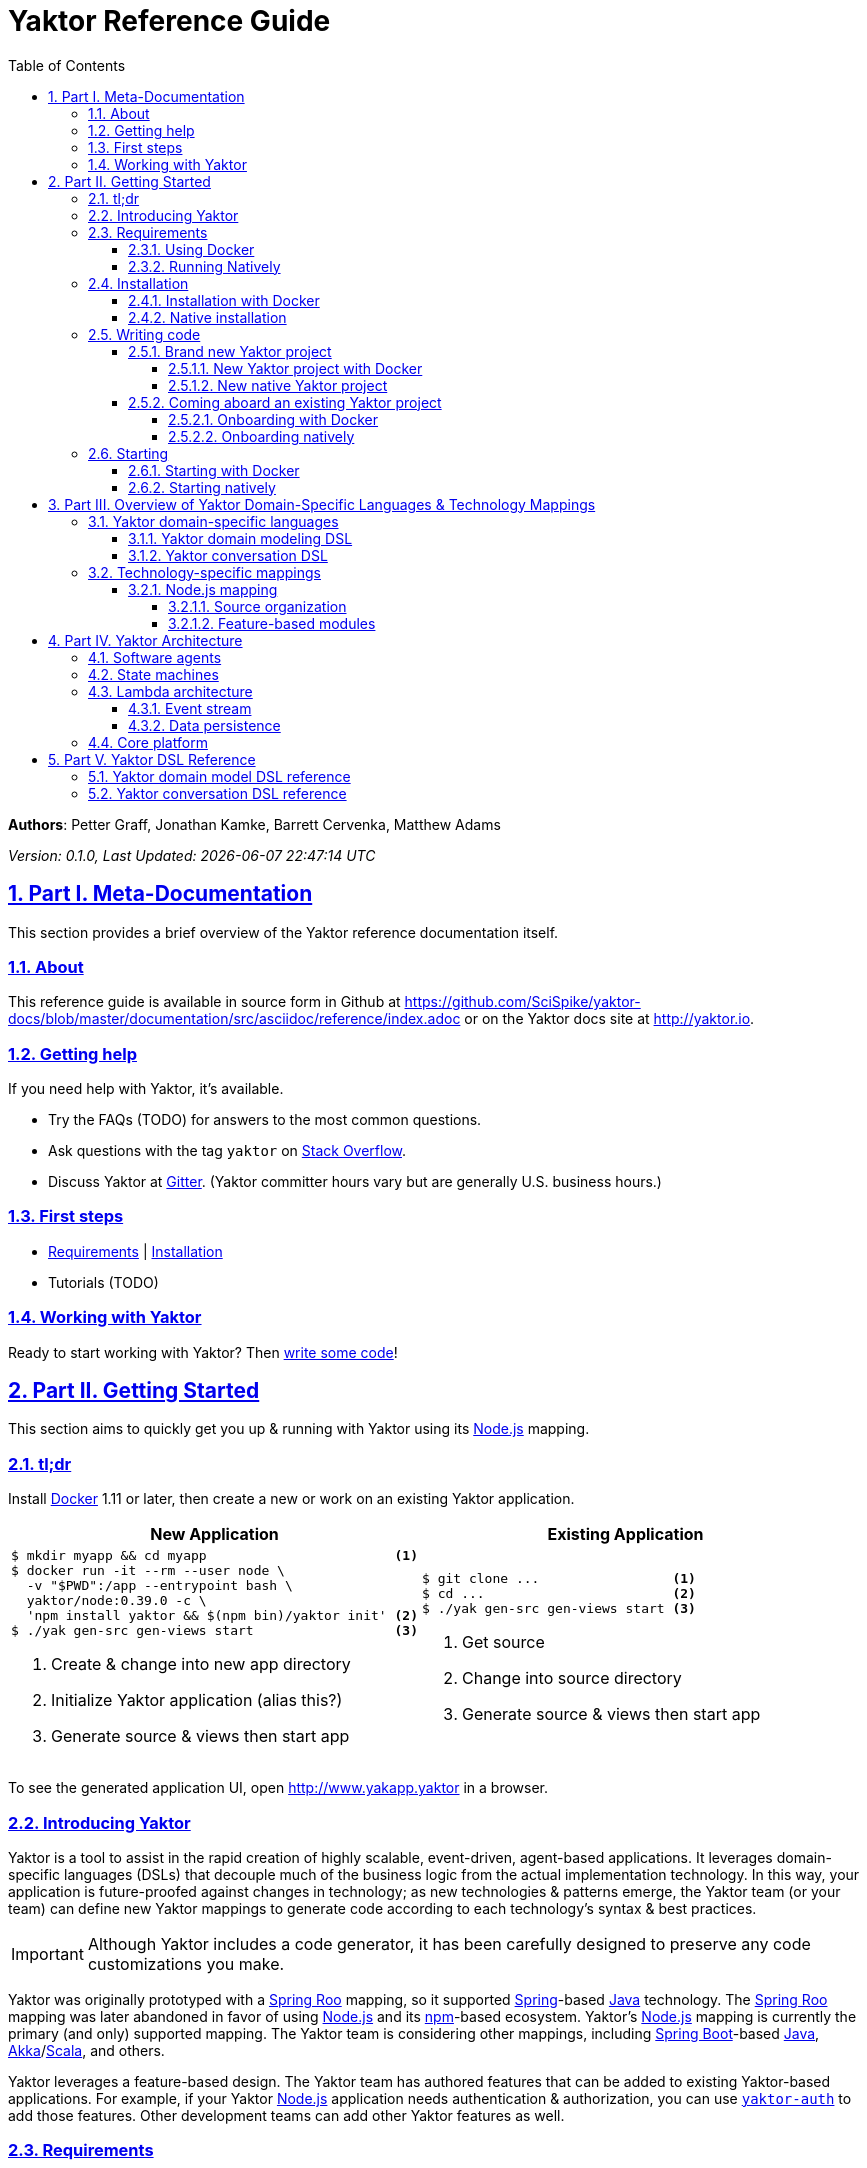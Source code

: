 = Yaktor Reference Guide
:docVersion: 0.1.0
:toc:
:toclevels: 4
:idprefix:
:idseparator: -
:sectanchors:
:sectlinks:
:sectnums:
:sectnumlevels: 6
:yaktorNodeDockerTag: 0.39.0
:nodejs: link:http://nodejs.org[Node.js^]
:springroo: link:http://projects.spring.io/spring-roo[Spring Roo^]
:docker: link:https://www.docker.com[Docker^]
:stackoverflow: link:http://www.stackoverflow.com[Stack Overflow^]
:gitter: link:https://gitter.im/SciSpike/yaktor[Gitter^]
:spring: link:http://spring.io[Spring^]
:npm: link:http://npmjs.org[npm^]
:mongodb: link:https://www.mongodb.com[MongoDB^]
:cassandra: link:http://cassandra.apache.org[Cassandra^]
:eclipseplugin: link:http://yaktor.io/eclipse[eclipse plugin^]
:javascript: link:http://www.ecma-international.org/publications/standards/Ecma-262.htm[JavaScript^]
:express: link:http://expressjs.com[Express^]
:mongoose: link:http://mongoosejs.com/[Mongoose^]
:springboot: link:http://spring.io/projects/spring-boot[Spring Boot^]
:akka: link:http://akka.io[Akka^]
:scala: link:http://scala-lang.org[Scala^]
:java: link:http://www.java.com[Java^]
:passportjs: link:http://passportjs.org[Passport^]

*Authors*: Petter Graff, Jonathan Kamke, Barrett Cervenka, Matthew Adams

_Version: {docVersion}, Last Updated: {docdatetime}_

== Part I. Meta-Documentation
This section provides a brief overview of the Yaktor reference documentation itself.

=== About
This reference guide is available in source form in Github at
https://github.com/SciSpike/yaktor-docs/blob/master/documentation/src/asciidoc/reference/index.adoc
or on the Yaktor docs site at http://yaktor.io.

=== Getting help
If you need help with Yaktor, it's available.

* Try the FAQs (TODO) for answers to the most common questions.
* Ask questions with the tag `yaktor` on {stackoverflow}.
* Discuss Yaktor at {gitter}.
(Yaktor committer hours vary but are generally U.S. business hours.)

=== First steps
* <<requirements>> | <<installation>>
* Tutorials (TODO)

=== Working with Yaktor
Ready to start working with Yaktor? Then <<writing-code,write some code>>!

== Part II. Getting Started
This section aims to quickly get you up & running with Yaktor using its {nodejs} mapping.

=== tl;dr

Install {docker} 1.11 or later, then create a new or work on an existing Yaktor application.

[cols="2", options="header"]
|===
^| New Application ^| Existing Application

a|
[source,sh,options="nowrap",subs="attributes+"]
----
$ mkdir myapp && cd myapp                        <1>
$ docker run -it --rm --user node \
  -v "$PWD":/app --entrypoint bash \
  yaktor/node:{yaktorNodeDockerTag} -c \
  'npm install yaktor && $(npm bin)/yaktor init' <2>
$ ./yak gen-src gen-views start                  <3>
----
<1> Create & change into new app directory
<2> Initialize Yaktor application (alias this?)
<3> Generate source & views then start app

a|
[source,sh,options="nowrap"]
----
$ git clone ...                 <1>
$ cd ...                        <2>
$ ./yak gen-src gen-views start <3>
----
<1> Get source
<2> Change into source directory
<3> Generate source & views then start app
|===

To see the generated application UI, open http://www.yakapp.yaktor in a browser.

=== Introducing Yaktor
Yaktor is a tool to assist in the rapid creation of highly scalable, event-driven, agent-based applications.
It leverages domain-specific languages (DSLs) that decouple much of the business logic from the actual implementation technology.
In this way, your application is future-proofed against changes in technology; as new technologies & patterns emerge, the Yaktor team (or your team) can define new Yaktor mappings to generate code according to each technology's syntax & best practices.

IMPORTANT: Although Yaktor includes a code generator, it has been carefully designed to preserve any code customizations you make.

Yaktor was originally prototyped with a {springroo} mapping, so it supported {spring}-based {java} technology.
The {springroo} mapping was later abandoned in favor of using {nodejs} and its {npm}-based ecosystem.
Yaktor's {nodejs} mapping is currently the primary (and only) supported mapping.
The Yaktor team is considering other mappings, including {springboot}-based {java}, {akka}/{scala}, and others.

Yaktor leverages a feature-based design.
The Yaktor team has authored features that can be added to existing Yaktor-based applications.
For example, if your Yaktor {nodejs} application needs authentication & authorization, you can use link:https://github.com/SciSpike/yaktor-auth[`yaktor-auth`] to add those features.
Other development teams can add other Yaktor features as well.

=== Requirements
There are two ways that you can run Yaktor applications:

* by <<using-docker,using Docker>>, our recommended approach, or
* by <<running-natively,installing all prerequisite software and running natively>> on your platform.

NOTE: The Yaktor team _strongly encourages_ you to use the Docker approach.
It eliminates many problems related to platform-specifics & dependencies, requiring almost no configuration aside from Docker itself.

==== Using Docker
The minimum requirement to use Yaktor with Docker is to have {docker} 1.11 or later installed.

NOTE: Yaktor is supported on *Docker Toolbox 1.11 with VirtualBox or Dlite*, or *Docker for Mac*, *Docker for Windows*, or *Docker for Linux* 1.12 or later.
Running Yaktor on prerelease or other versions of Docker may work but is unsupported.

Once you have Docker installed and configured for your environment, continue to <<installation>>.

==== Running Natively
The minimum requirements to run Yaktor applications natively on your platform include:

* {nodejs} 4.x or later
* {mongodb} 3.0.4 or later

Additional, optional dependencies include

* {cassandra} 2.1 or later (for event stream storage)

Make sure that you have these dependencies installed and configured for your environment, then continue to <<installation>>.

=== Installation
There are two types of Yaktor installations: <<installation-with-docker,Docker>> (recommended) & <<native-installation,native>>.

==== Installation with Docker
"Installation" with Docker is almost a misnomer, thanks to the beauty of Docker.
We've already prepared Docker images that contain all of Yaktor's requirements & dependencies.
If you've already gotten Docker installed & configured, then your Yaktor installation steps are complete.
Move on to <<writing-code,writing code>>!

==== Native installation
TODO: give pointers to installation instructions for dependent software here

=== Writing code
This section details how to get started authoring a Yaktor application.

==== Brand new Yaktor project
If you're using Docker to create a new Yaktor project, see <<new-yaktor-project-with-docker>>.

If you're running natively, see <<new-native-yaktor-application>>.

===== New Yaktor project with Docker
[source,sh,subs="attributes+"]
----
$ mkdir yakapp                                   <1>
$ cd yakapp                                      <2>
$ docker run -it --rm --user node \
  -v "$PWD":/app --entrypoint bash \
  yaktor/node:{yaktorNodeDockerTag} -c \
  'npm install yaktor && $(npm bin)/yaktor init' <3>
$ ./yak gen-src gen-views                        <4>
----
<1> Create a directory to hold your Yaktor application.
<2> Change into the Yaktor application directory.
<3> Initialize a new Yaktor application in the current directory using the `yaktor/node` image.
<4> Use the `./yak` command to generate source & views.

TIP: You can issue command `./yak` by itself to get help.

At this point, simply open a text editor in directory `yakapp` and start poking around the code, or you can <<starting,start & view your app>> in action.

TIP: You should consider using our {eclipseplugin}, which includes an intelligent editor for the <<yaktor-domain-specific-languages,Yaktor DSLs>>.

===== New native Yaktor project
[source,sh]
----
$ mkdir yakapp                                 <1>
$ cd yakapp                                    <2>
$ npm install yaktor && $(npm bin)/yaktor init <3>
$ npm run gen-src gen-views                    <4>
----
<1> Create a directory to hold your Yaktor application.
<2> Change into the Yaktor application directory.
<3> Initialize a new Yaktor application in the current directory.
<4> Generate source & views.

At this point, simply open a text editor in directory `yakapp` and start poking around the code, or you can <<starting-natively,start & view the app>> in action.

TIP: You should consider using our {eclipseplugin}, which includes an intelligent editor for the <<yaktor-domain-specific-languages,Yaktor DSLs>>.

==== Coming aboard an existing Yaktor project
If you're using Docker to work on an existing Yaktor project, see <<onboarding-with-docker,onboarding with Docker>>.

If you're running an existing Yaktor project natively, see <<onboarding-natively,onboarding natively>>.

===== Onboarding with Docker
[source,sh]
----
$ git clone ...           <1>
$ cd ...                  <2>
$ ./yak gen-src gen-views <3>
----
<1> Clone the source repository containing the Yaktor application via git, svn, etc.
<2> Change into the Yaktor application directory.
<3> Use the `yak` command to generate source & views.

At this point, simply open a text editor in your source directory and start poking around the code, or you can <<starting-with-docker,start & view the app>> in action.

TIP: You should consider using our {eclipseplugin}, which includes an intelligent editor for the <<yaktor-domain-specific-languages,Yaktor DSLs>>.

===== Onboarding natively
[source,sh]
----
$ git clone ...             <1>
$ cd ...                    <2>
$ npm install               <3>
$ npm run gen-src gen-views <4>
----
<1> Clone the source repository containing the Yaktor application via git, svn, etc.
<2> Change into the Yaktor application directory.
<3> Install node modules.
<4> Generate source & views.

At this point, simply open a text editor in your source directory and start poking around the code, or you can <<starting-natively,start & view the app>> in action.

TIP: You should consider using our {eclipseplugin}, which includes an intelligent editor for the <<yaktor-domain-specific-languages,Yaktor DSLs>>.

=== Starting
This section describes how to start & view a Yaktor-based application.
This will be done either by <<starting-with-docker,using Docker>> or <<starting-natively,running natively>>.

==== Starting with Docker
If you're using Docker, then starting your application, assuming you've already <<writing-code,generated source & views>>, is as easy as

[source,sh]
----
$ ./yak start
----

TIP: If you add _literally_ `./node_modules/.bin` to your `PATH`, you won't have to include the `./` prefix to `./yak` anymore.

At this point, you are ready to begin editing your Yaktor application.  It's crucial that you understand <<yaktor-domain-specific-languages,Yaktor's DSLs>> and <<technology-specific-mappings,technology mappings>>, so make sure you <<yaktor-domain-specific-languages,check them out>>.

==== Starting natively
If you're running natively, assuming you've already <<writing-code,generated source & views>>, starting your application is achieved with

[source,sh]
----
$ npm run start
----

At this point, you are ready to begin editing your Yaktor application.  It's crucial that you understand <<yaktor-domain-specific-languages,Yaktor's DSLs>> and <<technology-specific-mappings,technology mappings>>, so make sure you <<yaktor-domain-specific-languages,check them out>>.

== Part III. Overview of Yaktor Domain-Specific Languages & Technology Mappings
This section only describes the high-level concepts behind a Yaktor application.
For a comprehensive treatment, see XXX.

=== Yaktor domain-specific languages
Yaktor includes two domain-specific languages (DSLs) used to capture & express much of your business domain's data & logic.
These DSLs enable Yaktor to remain independent of the underlying implementation technology.
They serve as input not only to generate the application's implementation using a particular technology stack, but also to generate incredibly useful documentation, even for nontechnical business analysts, which is one of Yaktor's great strengths.

IMPORTANT:  Yaktor includes code generation features in order to support rapid application development.
One of the key design feature's of Yaktor's code generation facilities is to explicitly accommodate custom code.
As such, _Yaktor will always preserve your code customizations._

Yaktor's DSLs consist of

* a <<yaktor-domain-modeling-dsl,domain modeling language>>, and
* a <<yaktor-conversation-dsl,conversation language>>.

Both languages, like most DSLs, are declarative in nature, not imperative.
In other words, they don't describe _how_ something is implemented, they describe _what_ is to be implemented.
It is very useful to think of them as a _specification_ of data structures & conversational behavior, respectively.

==== Yaktor domain modeling DSL
Yaktor supports the definition of a canonical information model, which Yaktor calls a _domain model_.
In a Yaktor-based application, the domain model is intended to be composed of data structures, called _entitities_, that

* have an id,
* are persisted to a datastore,
* have primarily schema-oriented validation logic, and
* are devoid of behaviorally rich business logic.

Having said that, Yaktor does allow you to add arbitrary instance & static methods to your entities, but that must be done in the language of your current Yaktor technology mapping, due to the aforementioned declarative & technology-agnostic nature of Yaktor's DSLs.

The key point here is that the _state of your business data_ is described by Yaktor's domain modeling DSL.

IMPORTANT: Yaktor domain models are optional; you can author Yaktor applications with no underlying entities if you so choose.

NOTE: For more information on Yaktor's domain modeling DSL, see <<yaktor-domain-model-dsl-reference>>.

==== Yaktor conversation DSL
In a Yaktor-based application, much (but not necessarily _all_) of the application's behavior is manifested conceptually as _conversations_.
Conversations are just what you might intuit: a collaboration between multiple parties (called _agents_) on some topic (usually a data _type_).

The key point here is that the _behavior_ of your application is described primarily by Yaktor's conversation DSL.
For now, just know that the conversation DSL provides for the specification of a collection of _types_, _endpoints_ (like REST endpoints), and _agents_.
Agents may have _state machines_ and may source & sink _events_.

NOTE: For more information on Yaktor's conversation DSL, see <<yaktor-conversation-dsl-reference>>.

=== Technology-specific mappings
Since Yaktor is based on technology-agnostic, declarative DSLs, it needs to eventually _do_ something.
To do something, you have to have an implementation using some technology stack.
In Yaktor, a _technology mapping_ is what provides that.

While Yaktor was prototyped initially with a {springroo} mapping, the current primary (and only supported) mapping is {nodejs}.

Writing a technology mapping is a big deal.
The Yaktor team, due to limited resources, chose to focus on a {nodejs} stack, using {javascript} (ok, _ECMAScript_) & including {express}, {mongodb} & {mongoose}.
However, the team will continue to consider other mappings, in particular, {springboot}, {akka}/{scala}, and others.

NOTE: Although it would be ambitious, anyone could create a Yaktor technology mapping.

==== Node.js mapping
The {nodejs} mapping is Yaktor's primary mapping.
This section attempts to give a brief treatment of a project's <<source-organization, source organization>> & how the Node.js code generation technique supports <<code-customization, code customization>>.

NOTE: See <<TODO,here>> for the full Yaktor {nodejs} mapping reference.

===== Source organization
TODO: briefly describe the directory structure of a Yaktor app after generating source & views

===== Feature-based modules
Yaktor leverages a design whereby functionality can be orthogonally added to a Yaktor application on a feature-by-feature basis.
Currently, there are two officially supported Yaktor feature modules of the {nodejs} mapping:

* <<cassandra-event-streaming-persistence>>
* <<security>>

====== Cassandra event streaming persistence
All events and state transitions that take place within Yaktor conversations can be persisted.
This module persists this information into a set of Cassandra tables.
This provides you with the ability to replay conversations for recovery or offline analysis.

TIP: Before adding features to your Yaktor application, ensure that it is under source control so that it's easy to roll back the code if necessary.
A simple `git init` followed by `git commit -a -m "bang"` would suffice; Yaktor provides a `.gitignore` file out of the box for your convenience.

To add this feature, change into your Yaktor application's root directory and issue command

[source,sh]
----
$ ./yak cassandra
----

====== Security
Many web applications need authentication & authorization in order to prevent unauthorized access or use.
Yaktor's {nodejs} mapping offers `yaktor-auth`, a feature module that adds {passportjs}-based security to your Yaktor application.

TIP: Before adding features to your Yaktor application, ensure that it is under source control so that it's easy to roll back the code if necessary.
A simple `git init` followed by `git commit -a -m "bang"` would suffice; Yaktor provides a `.gitignore` file out of the box for your convenience.

To secure your Yaktor application, change into the application's root directory and issue command

[source,sh]
----
./yak npm install yaktor-auth
./yak yaktor-auth secure
----

== Part IV. Yaktor Architecture
This section provides a high-level, conceptual overview of Yaktor's architecture.

=== Software agents
TODO: briefly describe agents (& their predecessors, actors, here)

=== State machines
TODO: briefly describe a state machine

=== Lambda architecture
TODO: briefly describe the lambda architecture & provide pointers.

==== Event stream
TODO: briefly describe how Yaktor events & messages are processed.

==== Data persistence
TODO: briefly describe how domain models are persisted.

=== Core platform
TODO: briefly describe the features of the core platform.

== Part V. Yaktor DSL Reference

=== Yaktor domain model DSL reference

=== Yaktor conversation DSL reference
